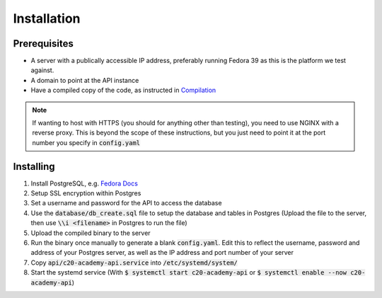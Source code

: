 Installation
============

Prerequisites
-------------

* A server with a publically accessible IP address, preferably running Fedora 39 as this is the platform we test against.
* A domain to point at the API instance
* Have a compiled copy of the code, as instructed in `Compilation <compilation.html>`_

.. note::

   If wanting to host with HTTPS (you should for anything other than testing), you need to use NGINX with a reverse proxy. This is beyond the scope of these instructions, but you just need to point it at the port number you specify in :code:`config.yaml`

Installing
----------

#. Install PostgreSQL, e.g. `Fedora Docs <https://docs.fedoraproject.org/en-US/quick-docs/postgresql/>`_
#. Setup SSL encryption within Postgres
#. Set a username and password for the API to access the database
#. Use the :code:`database/db_create.sql` file to setup the database and tables in Postgres (Upload the file to the server, then use :code:`\\i <filename>` in Postgres to run the file)
#. Upload the compiled binary to the server
#. Run the binary once manually to generate a blank :code:`config.yaml`. Edit this to reflect the username, password and address of your Postgres server, as well as the IP address and port number of your server
#. Copy :code:`api/c20-academy-api.service` into :code:`/etc/systemd/system/`
#. Start the systemd service (With :code:`$ systemctl start c20-academy-api` or :code:`$ systemctl enable --now c20-academy-api`)